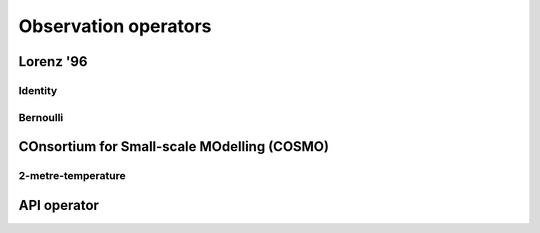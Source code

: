 Observation operators
=====================


Lorenz '96
----------

Identity
^^^^^^^^



Bernoulli
^^^^^^^^^

.. autosummary::
    pytassim.obs_ops.lorenz_96.identity.IdentityOperator
    pytassim.obs_ops.lorenz_96.bernoulli.BernoulliOperator


COnsortium for Small-scale MOdelling (COSMO)
--------------------------------------------


2-metre-temperature
^^^^^^^^^^^^^^^^^^^^^^^^^

.. autosummary::
    pytassim.obs_ops.terrsysmp.cos_t2m.CosmoT2mOperator


API operator
------------
.. autosummary::
    pytassim.obs_ops.base_ops.BaseOperator
